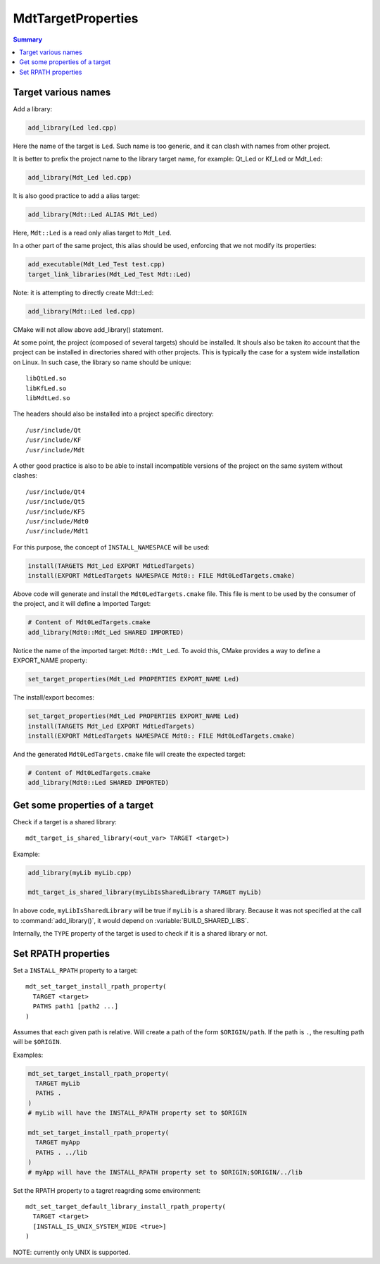 MdtTargetProperties
-------------------

.. contents:: Summary
  :local:

Target various names
^^^^^^^^^^^^^^^^^^^^

Add a library:

.. code-block:: cmake

  add_library(Led led.cpp)

Here the name of the target is ``Led``.
Such name is too generic, and it can clash with names from other project.

It is better to prefix the project name to the library target name,
for example: Qt_Led or Kf_Led or Mdt_Led:

.. code-block:: cmake

  add_library(Mdt_Led led.cpp)

It is also good practice to add a alias target:

.. code-block:: cmake

  add_library(Mdt::Led ALIAS Mdt_Led)

Here, ``Mdt::Led`` is a read only alias target to ``Mdt_Led``.

In a other part of the same project, this alias should be used,
enforcing that we not modify its properties:

.. code-block:: cmake

  add_executable(Mdt_Led_Test test.cpp)
  target_link_libraries(Mdt_Led_Test Mdt::Led)

Note: it is attempting to directly create Mdt::Led:

.. code-block:: cmake

  add_library(Mdt::Led led.cpp)

CMake will not allow above add_library() statement.

At some point, the project (composed of several targets) should be installed.
It shouls also be taken ito account that the project can be installed in directories shared with other projects.
This is typically the case for a system wide installation on Linux.
In such case, the library so name should be unique::

  libQtLed.so
  libKfLed.so
  libMdtLed.so

The headers should also be installed into a project specific directory::

/usr/include/Qt
/usr/include/KF
/usr/include/Mdt

A other good practice is also to be able to install
incompatible versions of the project on the same system without clashes::

/usr/include/Qt4
/usr/include/Qt5
/usr/include/KF5
/usr/include/Mdt0
/usr/include/Mdt1

For this purpose, the concept of ``INSTALL_NAMESPACE`` will be used:

.. code-block:: cmake

  install(TARGETS Mdt_Led EXPORT MdtLedTargets)
  install(EXPORT MdtLedTargets NAMESPACE Mdt0:: FILE Mdt0LedTargets.cmake)

Above code will generate and install the ``Mdt0LedTargets.cmake`` file.
This file is ment to be used by the consumer of the project,
and it will define a Imported Target:

.. code-block:: cmake

  # Content of Mdt0LedTargets.cmake
  add_library(Mdt0::Mdt_Led SHARED IMPORTED)

Notice the name of the imported target: ``Mdt0::Mdt_Led``.
To avoid this, CMake provides a way to define a EXPORT_NAME property:

.. code-block:: cmake

  set_target_properties(Mdt_Led PROPERTIES EXPORT_NAME Led)

The install/export becomes:

.. code-block:: cmake

  set_target_properties(Mdt_Led PROPERTIES EXPORT_NAME Led)
  install(TARGETS Mdt_Led EXPORT MdtLedTargets)
  install(EXPORT MdtLedTargets NAMESPACE Mdt0:: FILE Mdt0LedTargets.cmake)

And the generated ``Mdt0LedTargets.cmake`` file will create the expected target:

.. code-block:: cmake

  # Content of Mdt0LedTargets.cmake
  add_library(Mdt0::Led SHARED IMPORTED)

Get some properties of a target
^^^^^^^^^^^^^^^^^^^^^^^^^^^^^^^

.. command:: mdt_target_is_shared_library

Check if a target is a shared library::

  mdt_target_is_shared_library(<out_var> TARGET <target>)

Example:

.. code-block:: cmake

  add_library(myLib myLib.cpp)

  mdt_target_is_shared_library(myLibIsSharedLibrary TARGET myLib)


In above code, ``myLibIsSharedLibrary`` will be true if ``myLib`` is a shared library.
Because it was not specified at the call to :command:`add_library()`,
it would depend on :variable:`BUILD_SHARED_LIBS`.

Internally, the ``TYPE`` property of the target is used to check if it is a shared library or not.


Set RPATH properties
^^^^^^^^^^^^^^^^^^^^

.. command:: mdt_set_target_install_rpath_property

Set a ``INSTALL_RPATH`` property to a target::

  mdt_set_target_install_rpath_property(
    TARGET <target>
    PATHS path1 [path2 ...]
  )

Assumes that each given path is relative.
Will create a path of the form ``$ORIGIN/path``.
If the path is ``.``, the resulting path will be ``$ORIGIN``.

Examples:

.. code-block:: cmake

  mdt_set_target_install_rpath_property(
    TARGET myLib
    PATHS .
  )
  # myLib will have the INSTALL_RPATH property set to $ORIGIN

  mdt_set_target_install_rpath_property(
    TARGET myApp
    PATHS . ../lib
  )
  # myApp will have the INSTALL_RPATH property set to $ORIGIN;$ORIGIN/../lib


.. command:: mdt_set_target_default_library_rpath_property

Set the RPATH property to a tagret reagrding some environment::

  mdt_set_target_default_library_install_rpath_property(
    TARGET <target>
    [INSTALL_IS_UNIX_SYSTEM_WIDE <true>]
  )

NOTE: currently only UNIX is supported.
